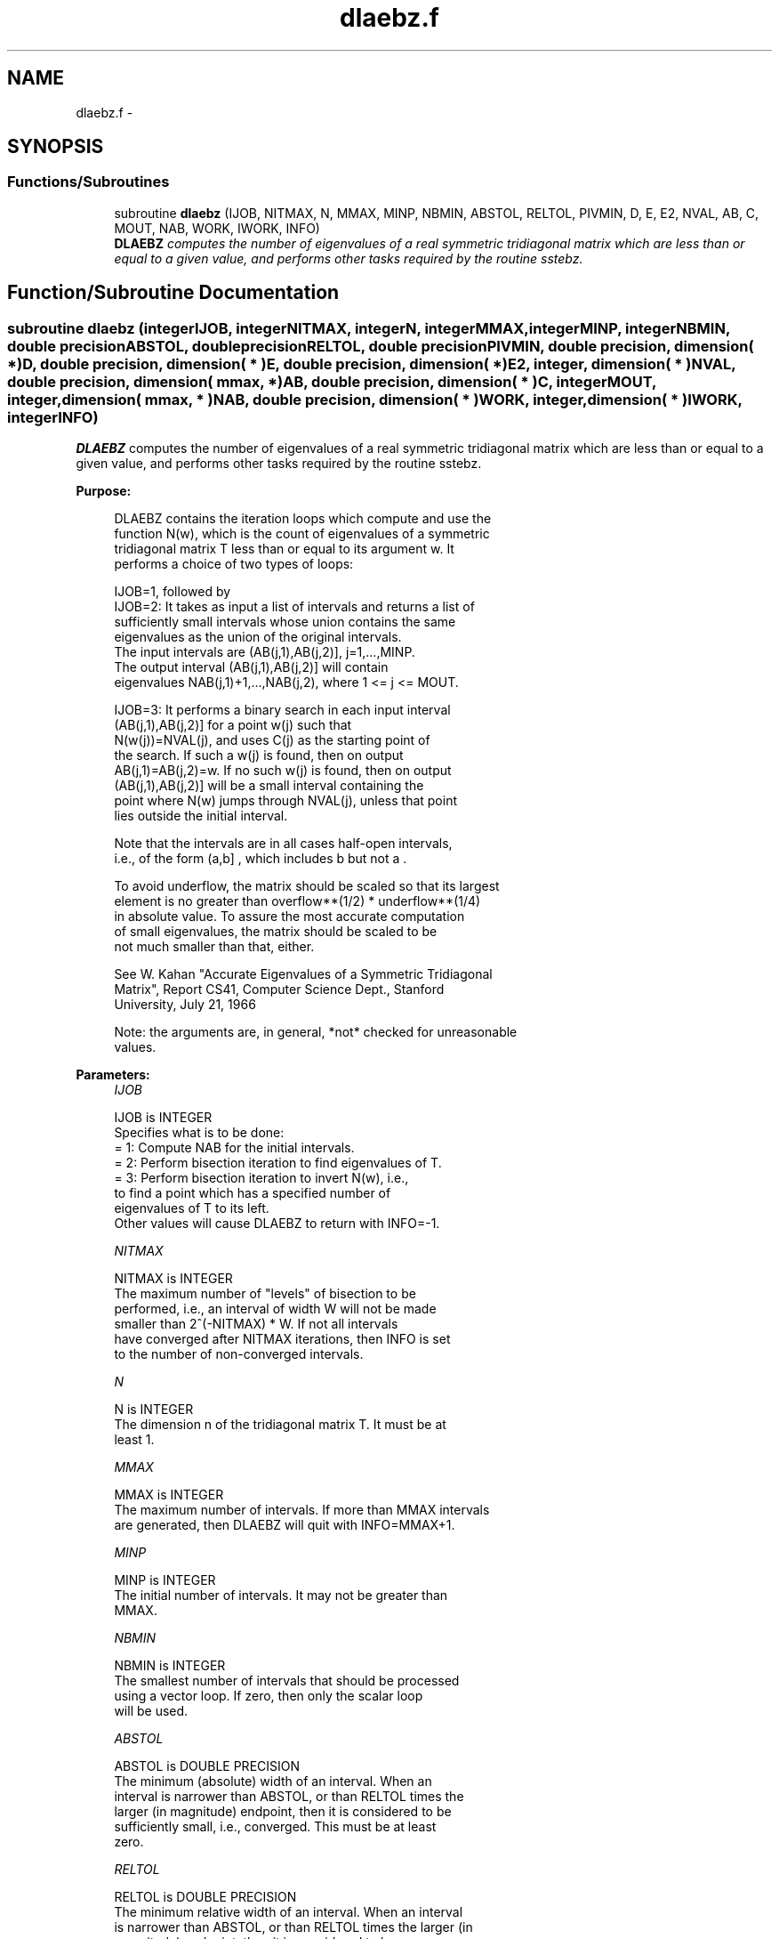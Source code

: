 .TH "dlaebz.f" 3 "Sat Nov 16 2013" "Version 3.4.2" "LAPACK" \" -*- nroff -*-
.ad l
.nh
.SH NAME
dlaebz.f \- 
.SH SYNOPSIS
.br
.PP
.SS "Functions/Subroutines"

.in +1c
.ti -1c
.RI "subroutine \fBdlaebz\fP (IJOB, NITMAX, N, MMAX, MINP, NBMIN, ABSTOL, RELTOL, PIVMIN, D, E, E2, NVAL, AB, C, MOUT, NAB, WORK, IWORK, INFO)"
.br
.RI "\fI\fBDLAEBZ\fP computes the number of eigenvalues of a real symmetric tridiagonal matrix which are less than or equal to a given value, and performs other tasks required by the routine sstebz\&. \fP"
.in -1c
.SH "Function/Subroutine Documentation"
.PP 
.SS "subroutine dlaebz (integerIJOB, integerNITMAX, integerN, integerMMAX, integerMINP, integerNBMIN, double precisionABSTOL, double precisionRELTOL, double precisionPIVMIN, double precision, dimension( * )D, double precision, dimension( * )E, double precision, dimension( * )E2, integer, dimension( * )NVAL, double precision, dimension( mmax, * )AB, double precision, dimension( * )C, integerMOUT, integer, dimension( mmax, * )NAB, double precision, dimension( * )WORK, integer, dimension( * )IWORK, integerINFO)"

.PP
\fBDLAEBZ\fP computes the number of eigenvalues of a real symmetric tridiagonal matrix which are less than or equal to a given value, and performs other tasks required by the routine sstebz\&.  
.PP
\fBPurpose: \fP
.RS 4

.PP
.nf
 DLAEBZ contains the iteration loops which compute and use the
 function N(w), which is the count of eigenvalues of a symmetric
 tridiagonal matrix T less than or equal to its argument  w.  It
 performs a choice of two types of loops:

 IJOB=1, followed by
 IJOB=2: It takes as input a list of intervals and returns a list of
         sufficiently small intervals whose union contains the same
         eigenvalues as the union of the original intervals.
         The input intervals are (AB(j,1),AB(j,2)], j=1,...,MINP.
         The output interval (AB(j,1),AB(j,2)] will contain
         eigenvalues NAB(j,1)+1,...,NAB(j,2), where 1 <= j <= MOUT.

 IJOB=3: It performs a binary search in each input interval
         (AB(j,1),AB(j,2)] for a point  w(j)  such that
         N(w(j))=NVAL(j), and uses  C(j)  as the starting point of
         the search.  If such a w(j) is found, then on output
         AB(j,1)=AB(j,2)=w.  If no such w(j) is found, then on output
         (AB(j,1),AB(j,2)] will be a small interval containing the
         point where N(w) jumps through NVAL(j), unless that point
         lies outside the initial interval.

 Note that the intervals are in all cases half-open intervals,
 i.e., of the form  (a,b] , which includes  b  but not  a .

 To avoid underflow, the matrix should be scaled so that its largest
 element is no greater than  overflow**(1/2) * underflow**(1/4)
 in absolute value.  To assure the most accurate computation
 of small eigenvalues, the matrix should be scaled to be
 not much smaller than that, either.

 See W. Kahan "Accurate Eigenvalues of a Symmetric Tridiagonal
 Matrix", Report CS41, Computer Science Dept., Stanford
 University, July 21, 1966

 Note: the arguments are, in general, *not* checked for unreasonable
 values.
.fi
.PP
 
.RE
.PP
\fBParameters:\fP
.RS 4
\fIIJOB\fP 
.PP
.nf
          IJOB is INTEGER
          Specifies what is to be done:
          = 1:  Compute NAB for the initial intervals.
          = 2:  Perform bisection iteration to find eigenvalues of T.
          = 3:  Perform bisection iteration to invert N(w), i.e.,
                to find a point which has a specified number of
                eigenvalues of T to its left.
          Other values will cause DLAEBZ to return with INFO=-1.
.fi
.PP
.br
\fINITMAX\fP 
.PP
.nf
          NITMAX is INTEGER
          The maximum number of "levels" of bisection to be
          performed, i.e., an interval of width W will not be made
          smaller than 2^(-NITMAX) * W.  If not all intervals
          have converged after NITMAX iterations, then INFO is set
          to the number of non-converged intervals.
.fi
.PP
.br
\fIN\fP 
.PP
.nf
          N is INTEGER
          The dimension n of the tridiagonal matrix T.  It must be at
          least 1.
.fi
.PP
.br
\fIMMAX\fP 
.PP
.nf
          MMAX is INTEGER
          The maximum number of intervals.  If more than MMAX intervals
          are generated, then DLAEBZ will quit with INFO=MMAX+1.
.fi
.PP
.br
\fIMINP\fP 
.PP
.nf
          MINP is INTEGER
          The initial number of intervals.  It may not be greater than
          MMAX.
.fi
.PP
.br
\fINBMIN\fP 
.PP
.nf
          NBMIN is INTEGER
          The smallest number of intervals that should be processed
          using a vector loop.  If zero, then only the scalar loop
          will be used.
.fi
.PP
.br
\fIABSTOL\fP 
.PP
.nf
          ABSTOL is DOUBLE PRECISION
          The minimum (absolute) width of an interval.  When an
          interval is narrower than ABSTOL, or than RELTOL times the
          larger (in magnitude) endpoint, then it is considered to be
          sufficiently small, i.e., converged.  This must be at least
          zero.
.fi
.PP
.br
\fIRELTOL\fP 
.PP
.nf
          RELTOL is DOUBLE PRECISION
          The minimum relative width of an interval.  When an interval
          is narrower than ABSTOL, or than RELTOL times the larger (in
          magnitude) endpoint, then it is considered to be
          sufficiently small, i.e., converged.  Note: this should
          always be at least radix*machine epsilon.
.fi
.PP
.br
\fIPIVMIN\fP 
.PP
.nf
          PIVMIN is DOUBLE PRECISION
          The minimum absolute value of a "pivot" in the Sturm
          sequence loop.
          This must be at least  max |e(j)**2|*safe_min  and at
          least safe_min, where safe_min is at least
          the smallest number that can divide one without overflow.
.fi
.PP
.br
\fID\fP 
.PP
.nf
          D is DOUBLE PRECISION array, dimension (N)
          The diagonal elements of the tridiagonal matrix T.
.fi
.PP
.br
\fIE\fP 
.PP
.nf
          E is DOUBLE PRECISION array, dimension (N)
          The offdiagonal elements of the tridiagonal matrix T in
          positions 1 through N-1.  E(N) is arbitrary.
.fi
.PP
.br
\fIE2\fP 
.PP
.nf
          E2 is DOUBLE PRECISION array, dimension (N)
          The squares of the offdiagonal elements of the tridiagonal
          matrix T.  E2(N) is ignored.
.fi
.PP
.br
\fINVAL\fP 
.PP
.nf
          NVAL is INTEGER array, dimension (MINP)
          If IJOB=1 or 2, not referenced.
          If IJOB=3, the desired values of N(w).  The elements of NVAL
          will be reordered to correspond with the intervals in AB.
          Thus, NVAL(j) on output will not, in general be the same as
          NVAL(j) on input, but it will correspond with the interval
          (AB(j,1),AB(j,2)] on output.
.fi
.PP
.br
\fIAB\fP 
.PP
.nf
          AB is DOUBLE PRECISION array, dimension (MMAX,2)
          The endpoints of the intervals.  AB(j,1) is  a(j), the left
          endpoint of the j-th interval, and AB(j,2) is b(j), the
          right endpoint of the j-th interval.  The input intervals
          will, in general, be modified, split, and reordered by the
          calculation.
.fi
.PP
.br
\fIC\fP 
.PP
.nf
          C is DOUBLE PRECISION array, dimension (MMAX)
          If IJOB=1, ignored.
          If IJOB=2, workspace.
          If IJOB=3, then on input C(j) should be initialized to the
          first search point in the binary search.
.fi
.PP
.br
\fIMOUT\fP 
.PP
.nf
          MOUT is INTEGER
          If IJOB=1, the number of eigenvalues in the intervals.
          If IJOB=2 or 3, the number of intervals output.
          If IJOB=3, MOUT will equal MINP.
.fi
.PP
.br
\fINAB\fP 
.PP
.nf
          NAB is INTEGER array, dimension (MMAX,2)
          If IJOB=1, then on output NAB(i,j) will be set to N(AB(i,j)).
          If IJOB=2, then on input, NAB(i,j) should be set.  It must
             satisfy the condition:
             N(AB(i,1)) <= NAB(i,1) <= NAB(i,2) <= N(AB(i,2)),
             which means that in interval i only eigenvalues
             NAB(i,1)+1,...,NAB(i,2) will be considered.  Usually,
             NAB(i,j)=N(AB(i,j)), from a previous call to DLAEBZ with
             IJOB=1.
             On output, NAB(i,j) will contain
             max(na(k),min(nb(k),N(AB(i,j)))), where k is the index of
             the input interval that the output interval
             (AB(j,1),AB(j,2)] came from, and na(k) and nb(k) are the
             the input values of NAB(k,1) and NAB(k,2).
          If IJOB=3, then on output, NAB(i,j) contains N(AB(i,j)),
             unless N(w) > NVAL(i) for all search points  w , in which
             case NAB(i,1) will not be modified, i.e., the output
             value will be the same as the input value (modulo
             reorderings -- see NVAL and AB), or unless N(w) < NVAL(i)
             for all search points  w , in which case NAB(i,2) will
             not be modified.  Normally, NAB should be set to some
             distinctive value(s) before DLAEBZ is called.
.fi
.PP
.br
\fIWORK\fP 
.PP
.nf
          WORK is DOUBLE PRECISION array, dimension (MMAX)
          Workspace.
.fi
.PP
.br
\fIIWORK\fP 
.PP
.nf
          IWORK is INTEGER array, dimension (MMAX)
          Workspace.
.fi
.PP
.br
\fIINFO\fP 
.PP
.nf
          INFO is INTEGER
          = 0:       All intervals converged.
          = 1--MMAX: The last INFO intervals did not converge.
          = MMAX+1:  More than MMAX intervals were generated.
.fi
.PP
 
.RE
.PP
\fBAuthor:\fP
.RS 4
Univ\&. of Tennessee 
.PP
Univ\&. of California Berkeley 
.PP
Univ\&. of Colorado Denver 
.PP
NAG Ltd\&. 
.RE
.PP
\fBDate:\fP
.RS 4
September 2012 
.RE
.PP
\fBFurther Details: \fP
.RS 4

.PP
.nf
      This routine is intended to be called only by other LAPACK
  routines, thus the interface is less user-friendly.  It is intended
  for two purposes:

  (a) finding eigenvalues.  In this case, DLAEBZ should have one or
      more initial intervals set up in AB, and DLAEBZ should be called
      with IJOB=1.  This sets up NAB, and also counts the eigenvalues.
      Intervals with no eigenvalues would usually be thrown out at
      this point.  Also, if not all the eigenvalues in an interval i
      are desired, NAB(i,1) can be increased or NAB(i,2) decreased.
      For example, set NAB(i,1)=NAB(i,2)-1 to get the largest
      eigenvalue.  DLAEBZ is then called with IJOB=2 and MMAX
      no smaller than the value of MOUT returned by the call with
      IJOB=1.  After this (IJOB=2) call, eigenvalues NAB(i,1)+1
      through NAB(i,2) are approximately AB(i,1) (or AB(i,2)) to the
      tolerance specified by ABSTOL and RELTOL.

  (b) finding an interval (a',b'] containing eigenvalues w(f),...,w(l).
      In this case, start with a Gershgorin interval  (a,b).  Set up
      AB to contain 2 search intervals, both initially (a,b).  One
      NVAL element should contain  f-1  and the other should contain  l
      , while C should contain a and b, resp.  NAB(i,1) should be -1
      and NAB(i,2) should be N+1, to flag an error if the desired
      interval does not lie in (a,b).  DLAEBZ is then called with
      IJOB=3.  On exit, if w(f-1) < w(f), then one of the intervals --
      j -- will have AB(j,1)=AB(j,2) and NAB(j,1)=NAB(j,2)=f-1, while
      if, to the specified tolerance, w(f-k)=...=w(f+r), k > 0 and r
      >= 0, then the interval will have  N(AB(j,1))=NAB(j,1)=f-k and
      N(AB(j,2))=NAB(j,2)=f+r.  The cases w(l) < w(l+1) and
      w(l-r)=...=w(l+k) are handled similarly.
.fi
.PP
 
.RE
.PP

.PP
Definition at line 318 of file dlaebz\&.f\&.
.SH "Author"
.PP 
Generated automatically by Doxygen for LAPACK from the source code\&.
